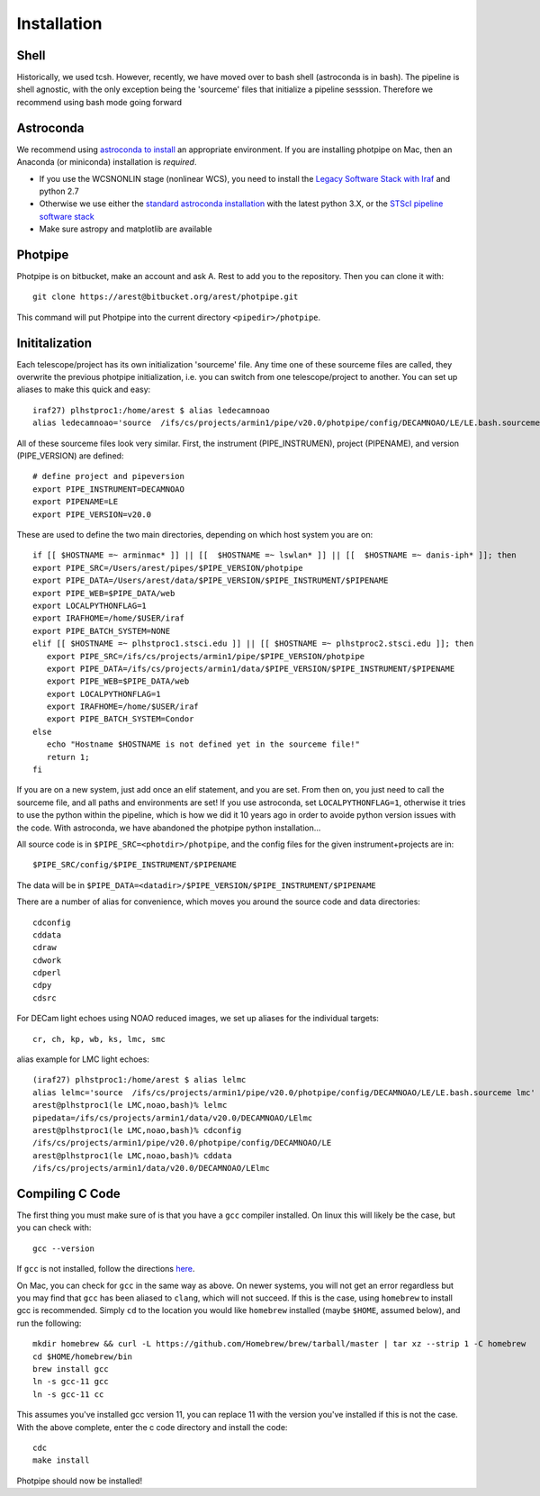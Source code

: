 ************
Installation
************

Shell
=====

Historically, we used tcsh. However, recently, we have moved over to bash shell (astroconda is in bash). The pipeline is shell agnostic, with the only exception being the 'sourceme' files that initialize a pipeline sesssion. Therefore we recommend using bash mode going forward

Astroconda
==========

We recommend using `astroconda to install <http://astroconda.readthedocs.io/en/latest/installation.html>`_ an appropriate environment. If you are installing photpipe on Mac, then an Anaconda (or miniconda) installation is *required*. 

- If you use the WCSNONLIN stage (nonlinear WCS), you need to install the `Legacy Software Stack with Iraf <https://astroconda.readthedocs.io/en/latest/installation.html#iraf-install>`_ and python 2.7
- Otherwise we use either the `standard astroconda installation <https://astroconda.readthedocs.io/en/latest/installation.html#standard-install>`_ with the latest python 3.X, or the `STScI pipeline software stack <https://astroconda.readthedocs.io/en/latest/installation.html#pipeline-install-jump>`_
- Make sure astropy and matplotlib are available

Photpipe
========

Photpipe is on bitbucket, make an account and ask A. Rest to add you to the repository. Then you can clone it with::

   git clone https://arest@bitbucket.org/arest/photpipe.git

This command will put Photpipe into the current directory ``<pipedir>/photpipe``. 

Inititalization
===============

Each telescope/project has its own initialization 'sourceme' file. Any time one of these sourceme files are called, they overwrite the previous photpipe initialization, i.e. you can switch from one telescope/project to another. You can set up aliases to make this quick and easy::

   iraf27) plhstproc1:/home/arest $ alias ledecamnoao
   alias ledecamnoao='source  /ifs/cs/projects/armin1/pipe/v20.0/photpipe/config/DECAMNOAO/LE/LE.bash.sourceme'

All of these sourceme files look very similar. First, the instrument (PIPE_INSTRUMEN), project (PIPENAME), and version (PIPE_VERSION) are defined::

   # define project and pipeversion
   export PIPE_INSTRUMENT=DECAMNOAO
   export PIPENAME=LE
   export PIPE_VERSION=v20.0

These are used to define the two main directories, depending on which host system you are on::

   if [[ $HOSTNAME =~ arminmac* ]] || [[  $HOSTNAME =~ lswlan* ]] || [[  $HOSTNAME =~ danis-iph* ]]; then
   export PIPE_SRC=/Users/arest/pipes/$PIPE_VERSION/photpipe
   export PIPE_DATA=/Users/arest/data/$PIPE_VERSION/$PIPE_INSTRUMENT/$PIPENAME
   export PIPE_WEB=$PIPE_DATA/web
   export LOCALPYTHONFLAG=1
   export IRAFHOME=/home/$USER/iraf
   export PIPE_BATCH_SYSTEM=NONE
   elif [[ $HOSTNAME =~ plhstproc1.stsci.edu ]] || [[ $HOSTNAME =~ plhstproc2.stsci.edu ]]; then
      export PIPE_SRC=/ifs/cs/projects/armin1/pipe/$PIPE_VERSION/photpipe
      export PIPE_DATA=/ifs/cs/projects/armin1/data/$PIPE_VERSION/$PIPE_INSTRUMENT/$PIPENAME
      export PIPE_WEB=$PIPE_DATA/web
      export LOCALPYTHONFLAG=1
      export IRAFHOME=/home/$USER/iraf
      export PIPE_BATCH_SYSTEM=Condor
   else
      echo "Hostname $HOSTNAME is not defined yet in the sourceme file!"
      return 1;
   fi

If you are on a new system, just add once an elif statement, and you are set. From then on, you just need to call the sourceme file, and all paths and environments are set! If you use astroconda, set ``LOCALPYTHONFLAG=1``, otherwise it tries to use the python within the pipeline, which is how we did it 10 years ago in order to avoide python version issues with the code. With astroconda, we have abandoned the photpipe python installation...

All source code is in ``$PIPE_SRC=<photdir>/photpipe``, and the config files for the given instrument+projects are in::

   $PIPE_SRC/config/$PIPE_INSTRUMENT/$PIPENAME

The data will be in ``$PIPE_DATA=<datadir>/$PIPE_VERSION/$PIPE_INSTRUMENT/$PIPENAME``

There are a number of alias for convenience, which moves you around the source code and data directories::

   cdconfig
   cddata
   cdraw
   cdwork
   cdperl
   cdpy
   cdsrc

For DECam light echoes using NOAO reduced images, we set up aliases for the individual targets::

   cr, ch, kp, wb, ks, lmc, smc

alias example for LMC light echoes::

   (iraf27) plhstproc1:/home/arest $ alias lelmc
   alias lelmc='source  /ifs/cs/projects/armin1/pipe/v20.0/photpipe/config/DECAMNOAO/LE/LE.bash.sourceme lmc'
   arest@plhstproc1(le LMC,noao,bash)% lelmc
   pipedata=/ifs/cs/projects/armin1/data/v20.0/DECAMNOAO/LElmc
   arest@plhstproc1(le LMC,noao,bash)% cdconfig
   /ifs/cs/projects/armin1/pipe/v20.0/photpipe/config/DECAMNOAO/LE
   arest@plhstproc1(le LMC,noao,bash)% cddata
   /ifs/cs/projects/armin1/data/v20.0/DECAMNOAO/LElmc


Compiling C Code
================

The first thing you must make sure of is that you have a ``gcc`` compiler installed. On linux this will likely be the case, but you can check with::

   gcc --version

If ``gcc`` is not installed, follow the directions `here <https://linuxize.com/post/how-to-install-gcc-compiler-on-ubuntu-18-04/>`_. 

On Mac, you can check for ``gcc`` in the same way as above. On newer systems, you will not get an error regardless but you may find that ``gcc`` has been aliased to ``clang``, which will not succeed. If this is the case, using ``homebrew`` to install gcc is recommended. Simply ``cd`` to the location you would like ``homebrew`` installed (maybe ``$HOME``, assumed below), and run the following::

   mkdir homebrew && curl -L https://github.com/Homebrew/brew/tarball/master | tar xz --strip 1 -C homebrew
   cd $HOME/homebrew/bin
   brew install gcc
   ln -s gcc-11 gcc
   ln -s gcc-11 cc

This assumes you've installed gcc version 11, you can replace 11 with the version you've installed if this is not the case. With the above complete, enter the c code directory and install the code::

    cdc
    make install

Photpipe should now be installed!







